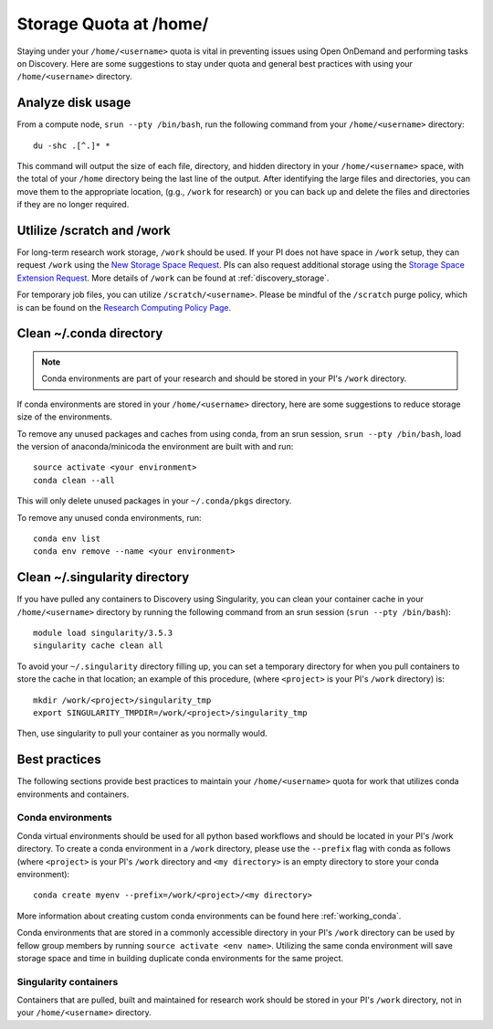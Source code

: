*******************************************************
Storage Quota at /home/
*******************************************************
Staying under your ``/home/<username>`` quota is vital in preventing issues using Open OnDemand and performing tasks on Discovery. Here are some suggestions to stay under quota and general best practices with using your ``/home/<username>`` directory.

Analyze disk usage
=======================================================
From a compute node, ``srun --pty /bin/bash``, run the following command from your ``/home/<username>`` directory: ::
    
 du -shc .[^.]* *

This command will output the size of each file, directory, and hidden directory in your ``/home/<username>`` space, with the total of your ``/home`` directory being the last line of the output. After identifying the large files and directories, you can move them to the appropriate location, (g.g., ``/work`` for research) or you can back up and delete the files and directories if they are no longer required.

Utlilize /scratch and /work
=======================================================
For long-term research work storage, ``/work`` should be used. If your PI does not have space in ``/work`` setup, they can request ``/work`` using the `New Storage Space Request <https://bit.ly/NURC-NewStorage>`_. PIs can also request additional storage using the `Storage Space Extension Request <https://bit.ly/NURC-StorageExtension>`_. More details of ``/work`` can be found at :ref:`discovery_storage`. 

For temporary job files, you can utilize ``/scratch/<username>``. Please be mindful of the ``/scratch`` purge policy, which is can be found on the `Research Computing Policy Page <https://rc.northeastern.edu/policy/>`_.

Clean ~/.conda directory
=======================================================
.. note::
  Conda environments are part of your research and should be stored in your PI's ``/work`` directory. 

If conda environments are stored in your ``/home/<username>`` directory, here are some suggestions to reduce storage size of the environments.

To remove any unused packages and caches from using conda, from an srun session, ``srun --pty /bin/bash``, load the version of anaconda/minicoda the environment are built with and run: ::

 source activate <your environment>
 conda clean --all

This will only delete unused packages in your ``~/.conda/pkgs`` directory.

To remove any unused conda environments, run: ::

 conda env list
 conda env remove --name <your environment>

Clean ~/.singularity directory
=======================================================
If you have pulled any containers to Discovery using Singularity, you can clean your container cache in your ``/home/<username>`` directory by running the following command from an srun session (``srun --pty /bin/bash``): ::

 module load singularity/3.5.3
 singularity cache clean all

To avoid your ``~/.singularity`` directory filling up, you can set a temporary directory for when you pull containers to store the cache in that location; an example of this procedure, (where ``<project>`` is your PI's ``/work`` directory) is: ::

 mkdir /work/<project>/singularity_tmp
 export SINGULARITY_TMPDIR=/work/<project>/singularity_tmp

Then, use singularity to pull your container as you normally would. 

Best practices
=======================================================
The following sections provide best practices to maintain your ``/home/<username>`` quota for work that utilizes conda environments and containers.

Conda environments
+++++++++++++++++++++++++++++++++++++++++++++++++++++++
Conda virtual environments should be used for all python based workflows and should be located in your PI's /work directory. To create a conda environment in a ``/work`` directory, please use the ``--prefix`` flag with conda as follows (where ``<project>`` is your PI's ``/work`` directory and ``<my directory>`` is an empty directory to store your conda environment): ::

 conda create myenv --prefix=/work/<project>/<my directory>

More information about creating custom conda environments can be found here :ref:`working_conda`. 

Conda environments that are stored in a commonly accessible directory in your PI's ``/work`` directory can be used by fellow group members by running ``source activate <env name>``. Utilizing the same conda environment will save storage space and time in building duplicate conda environments for the same project. 

Singularity containers
+++++++++++++++++++++++++++++++++++++++++++++++++++++++
Containers that are pulled, built and maintained for research work should be stored in your PI's ``/work`` directory, not in your ``/home/<username>`` directory. 
